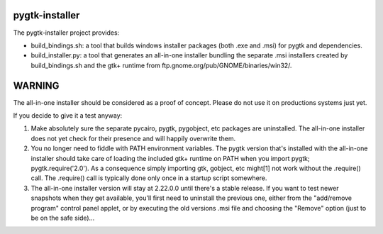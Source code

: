===============
pygtk-installer
===============

The pygtk-installer project provides:

- build_bindings.sh: a tool that builds windows installer packages (both .exe
  and .msi) for pygtk and dependencies.
- build_installer.py: a tool that generates an all-in-one installer bundling
  the separate .msi installers created by build_bindings.sh and the gtk+ runtime
  from ftp.gnome.org/pub/GNOME/binaries/win32/.

=======
WARNING
=======

The all-in-one installer should be considered as a proof of concept.
Please do not use it on productions systems just yet.

If you decide to give it a test anyway:

#. Make absolutely sure the separate pycairo, pygtk, pygobject, etc
   packages are uninstalled. The all-in-one installer does not yet
   check for their presence and will happily overwrite them.
#. You no longer need to fiddle with PATH environment variables.
   The pygtk version that's installed with the all-in-one installer
   should take care of loading the included gtk+ runtime on PATH
   when you import pygtk; pygtk.require('2.0'). As a consequence
   simply importing gtk, gobject, etc might[1] not work without
   the .require() call. The .require() call is typically done only
   once in a startup script somewhere.
#. The all-in-one installer version will stay at 2.22.0.0 until
   there's a stable release. If you want to test newer snapshots
   when they get available, you'll first need to uninstall the
   previous one, either from the "add/remove program" control panel
   applet, or by executing the old versions .msi file and choosing
   the "Remove" option (just to be on the safe side)...
